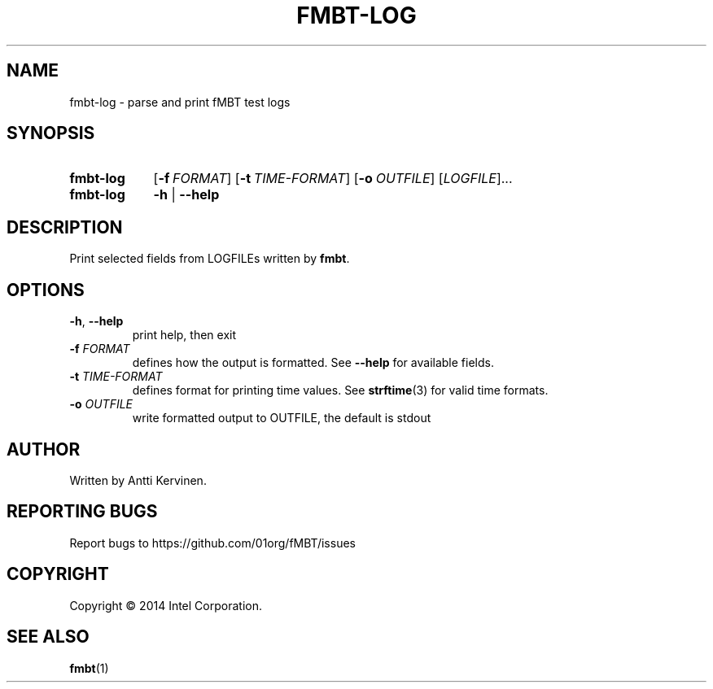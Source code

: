 .TH FMBT-LOG 1 "Jan 2014" Linux "User Manuals"
.SH NAME
fmbt-log \- parse and print fMBT test logs
.SH SYNOPSIS
.SY fmbt-log
.OP \-f FORMAT
.OP \-t TIME-FORMAT
.OP \-o OUTFILE
[\fILOGFILE\fR]...
.
.SY fmbt-log
.B \-h
|
.B \-\-help
.SH DESCRIPTION
Print selected fields from LOGFILEs written by \fBfmbt\fR.
.SH OPTIONS
.TP
\fB\-h\fR, \fB\-\-help\fR
print help, then exit
.TP
.B \-f \fIFORMAT\fR
defines how the output is formatted. See \fB\-\-help\fR for available
fields.
.TP
.B \-t \fITIME-FORMAT\fR
defines format for printing time values. See \fBstrftime\fR(3) for
valid time formats.
.TP
\fB\-o\fR \fIOUTFILE\fR
write formatted output to OUTFILE, the default is stdout
.SH AUTHOR
Written by Antti Kervinen.
.SH "REPORTING BUGS"
Report bugs to https://github.com/01org/fMBT/issues
.SH COPYRIGHT
Copyright \(co 2014 Intel Corporation.
.SH "SEE ALSO"
.BR fmbt (1)
